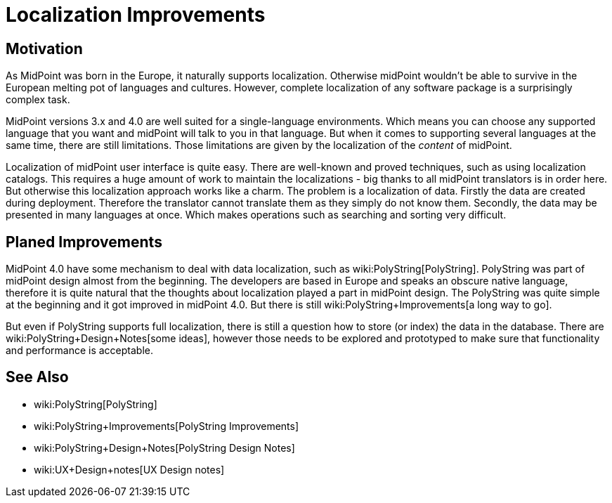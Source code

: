 = Localization Improvements
:page-wiki-name: Localization Improvements
:page-wiki-metadata-create-user: semancik
:page-wiki-metadata-create-date: 2019-07-22T09:50:41.871+02:00
:page-wiki-metadata-modify-user: semancik
:page-wiki-metadata-modify-date: 2019-07-22T10:06:52.640+02:00
:page-planned: true
:page-upkeep-status: orange
:page-upkeep-note: Reflect recent development

== Motivation

As MidPoint was born in the Europe, it naturally supports localization.
Otherwise midPoint wouldn't be able to survive in the European melting pot of languages and cultures.
However, complete localization of any software package is a surprisingly complex task.

MidPoint versions 3.x and 4.0 are well suited for a single-language environments.
Which means you can choose any supported language that you want and midPoint will talk to you in that language.
But when it comes to supporting several languages at the same time, there are still limitations.
Those limitations are given by the localization of the _content_ of midPoint.

Localization of midPoint user interface is quite easy.
There are well-known and proved techniques, such as using localization catalogs.
This requires a huge amount of work to maintain the localizations - big thanks to all midPoint translators is in order here.
But otherwise this localization approach works like a charm.
The problem is a localization of data.
Firstly the data are created during deployment.
Therefore the translator cannot translate them as they simply do not know them.
Secondly, the data may be presented in many languages at once.
Which makes operations such as searching and sorting very difficult.


== Planed Improvements

MidPoint 4.0 have some mechanism to deal with data localization, such as wiki:PolyString[PolyString]. PolyString was part of midPoint design almost from the beginning.
The developers are based in Europe and speaks an obscure native language, therefore it is quite natural that the thoughts about localization played a part in midPoint design.
The PolyString was quite simple at the beginning and it got improved in midPoint 4.0. But there is still wiki:PolyString+Improvements[a long way to go].

But even if PolyString supports full localization, there is still a question how to store (or index) the data in the database.
There are wiki:PolyString+Design+Notes[some ideas], however those needs to be explored and prototyped to make sure that functionality and performance is acceptable.

== See Also

* wiki:PolyString[PolyString]

* wiki:PolyString+Improvements[PolyString Improvements]

* wiki:PolyString+Design+Notes[PolyString Design Notes]

* wiki:UX+Design+notes[UX Design notes]